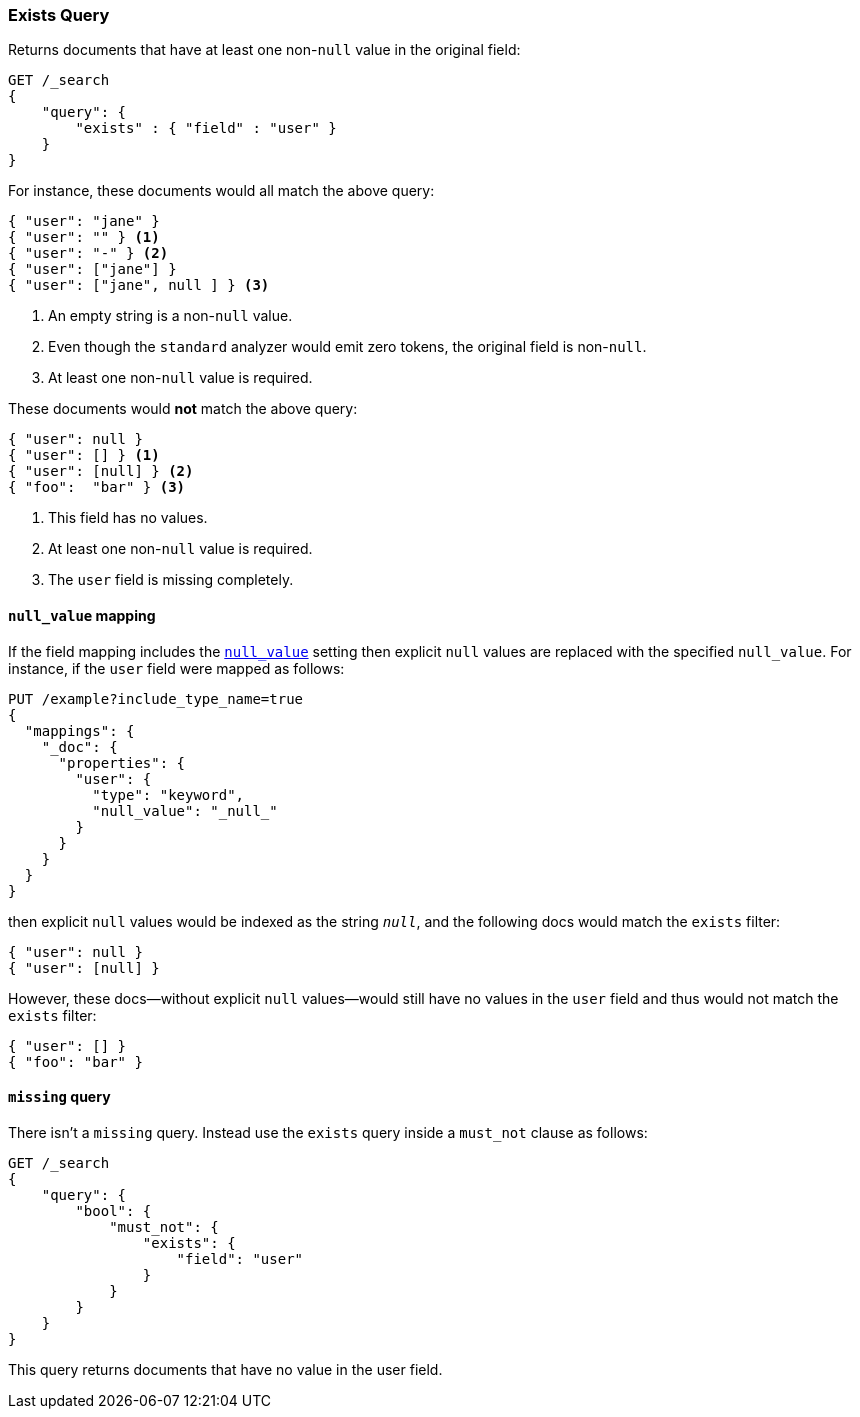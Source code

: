 [[query-dsl-exists-query]]
=== Exists Query

Returns documents that have at least one non-`null` value in the original field:

[source,js]
--------------------------------------------------
GET /_search
{
    "query": {
        "exists" : { "field" : "user" }
    }
}
--------------------------------------------------
// CONSOLE

For instance, these documents would all match the above query:

[source,js]
--------------------------------------------------
{ "user": "jane" }
{ "user": "" } <1>
{ "user": "-" } <2>
{ "user": ["jane"] }
{ "user": ["jane", null ] } <3>
--------------------------------------------------
// NOTCONSOLE
<1> An empty string is a non-`null` value.
<2> Even though the `standard` analyzer would emit zero tokens, the original field is non-`null`.
<3> At least one non-`null` value is required.

These documents would *not* match the above query:

[source,js]
--------------------------------------------------
{ "user": null }
{ "user": [] } <1>
{ "user": [null] } <2>
{ "foo":  "bar" } <3>
--------------------------------------------------
// NOTCONSOLE
<1> This field has no values.
<2> At least one non-`null` value is required.
<3> The `user` field is missing completely.

[float]
==== `null_value` mapping

If the field mapping includes the <<null-value,`null_value`>> setting
then explicit `null` values are replaced with the specified `null_value`.  For
instance, if the `user` field were mapped as follows:

[source,js]
--------------------------------------------------
PUT /example?include_type_name=true
{
  "mappings": {
    "_doc": {
      "properties": {
        "user": {
          "type": "keyword",
          "null_value": "_null_"
        }
      }
    }
  }
}
--------------------------------------------------
// CONSOLE

then explicit `null` values would be indexed as the string `_null_`, and the
following docs would match the `exists` filter:

[source,js]
--------------------------------------------------
{ "user": null }
{ "user": [null] }
--------------------------------------------------
// NOTCONSOLE

However, these docs--without explicit `null` values--would still have
no values in the `user` field and thus would not match the `exists` filter:

[source,js]
--------------------------------------------------
{ "user": [] }
{ "foo": "bar" }
--------------------------------------------------
// NOTCONSOLE

==== `missing` query

There isn't a `missing` query. Instead use the `exists` query inside a
`must_not` clause as follows:

[source,js]
--------------------------------------------------
GET /_search
{
    "query": {
        "bool": {
            "must_not": {
                "exists": {
                    "field": "user"
                }
            }
        }
    }
}
--------------------------------------------------
// CONSOLE

This query returns documents that have no value in the user field.
